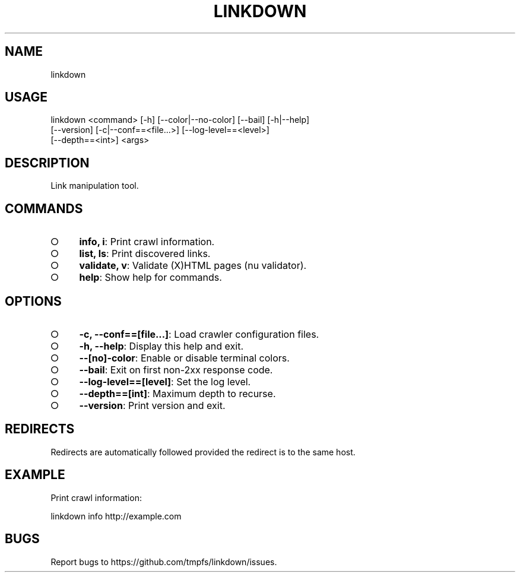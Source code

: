 .TH "LINKDOWN" "1" "February 2016" "linkdown 1.0.7" "User Commands"
.SH "NAME"
linkdown
.SH "USAGE"

.SP
linkdown <command> [\-h] [\-\-color|\-\-no\-color] [\-\-bail] [\-h|\-\-help]
.br
         [\-\-version] [\-c|\-\-conf==<file...>] [\-\-log\-level==<level>]
.br
         [\-\-depth==<int>] <args>
.SH "DESCRIPTION"
.PP
Link manipulation tool.
.SH "COMMANDS"
.BL
.IP "\[ci]" 4
\fBinfo, i\fR: Print crawl information.
.IP "\[ci]" 4
\fBlist, ls\fR: Print discovered links.
.IP "\[ci]" 4
\fBvalidate, v\fR: Validate (X)HTML pages (nu validator).
.IP "\[ci]" 4
\fBhelp\fR: Show help for commands.
.EL
.SH "OPTIONS"
.BL
.IP "\[ci]" 4
\fB\-c, \-\-conf==[file...]\fR: Load crawler configuration files.
.IP "\[ci]" 4
\fB\-h, \-\-help\fR: Display this help and exit.
.IP "\[ci]" 4
\fB\-\-[no]\-color\fR: Enable or disable terminal colors.
.IP "\[ci]" 4
\fB\-\-bail\fR: Exit on first non\-2xx response code.
.IP "\[ci]" 4
\fB\-\-log\-level==[level]\fR: Set the log level.
.IP "\[ci]" 4
\fB\-\-depth==[int]\fR: Maximum depth to recurse.
.IP "\[ci]" 4
\fB\-\-version\fR: Print version and exit.
.EL
.SH "REDIRECTS"
.PP
Redirects are automatically followed provided the redirect is to the same host.
.SH "EXAMPLE"
.PP
Print crawl information:

  linkdown info http://example.com
.SH "BUGS"
.PP
Report bugs to https://github.com/tmpfs/linkdown/issues.
